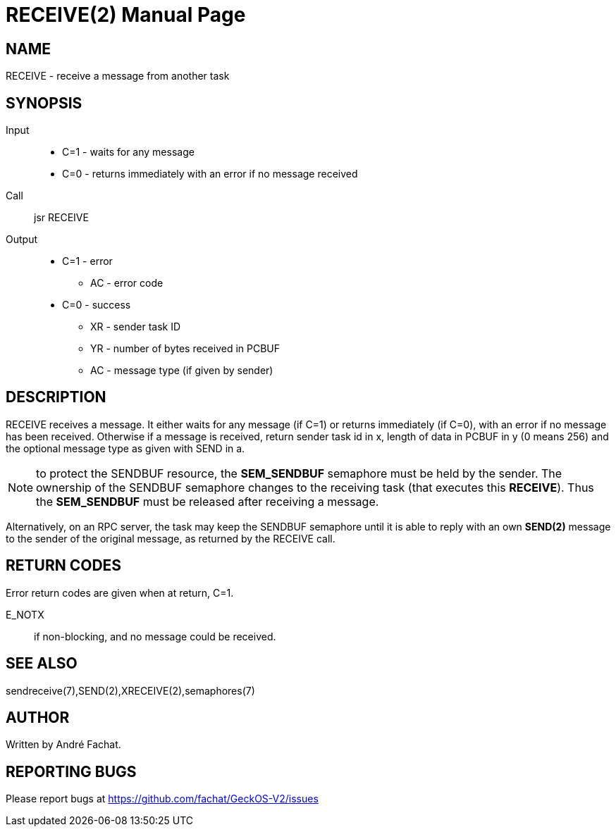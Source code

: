 
= RECEIVE(2)
:doctype: manpage

== NAME
RECEIVE - receive a message from another task

== SYNOPSIS
Input::
	* C=1 - waits for any message
	* C=0 - returns immediately with an error if no message received
Call::
	jsr RECEIVE
Output::
	* C=1 - error
		** AC - error code
	* C=0 - success
		** XR - sender task ID
		** YR - number of bytes received in PCBUF
		** AC - message type (if given by sender)

== DESCRIPTION
RECEIVE	receives a message. It either waits for any message (if C=1) or returns immediately (if C=0), with
an error if no message has been received.
Otherwise if a message is received, 
return sender task id in x, length of
data in PCBUF in y (0 means 256) and the optional message
type as given with SEND in a.

NOTE: to protect the SENDBUF resource, the *SEM_SENDBUF* semaphore must be held by the sender. 
The ownership of the SENDBUF semaphore changes to the receiving task (that executes this *RECEIVE*). 
Thus the *SEM_SENDBUF* must be released after receiving a message.

Alternatively, on an RPC server, the task may keep the SENDBUF semaphore until it is able to 
reply with an own *SEND(2)* message to the sender of the original message, as returned by the 
RECEIVE call.

== RETURN CODES
Error return codes are given when at return, C=1.

E_NOTX::
	if non-blocking, and no message could be received.

== SEE ALSO
sendreceive(7),SEND(2),XRECEIVE(2),semaphores(7)

== AUTHOR
Written by André Fachat.

== REPORTING BUGS
Please report bugs at https://github.com/fachat/GeckOS-V2/issues

